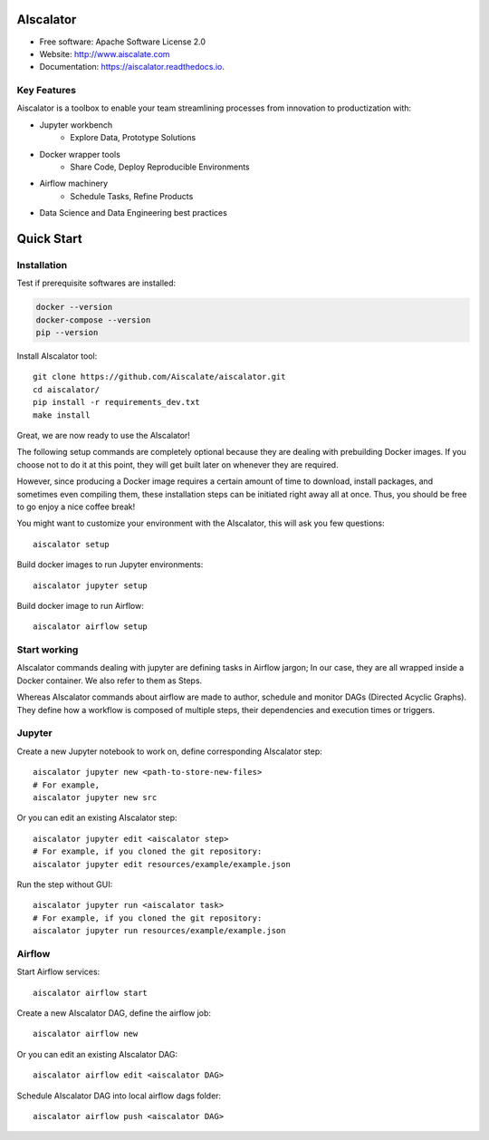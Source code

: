 ==========
AIscalator
==========


.. image:: https://img.shields.io/pypi/v/aiscalator.svg
        :target: https://pypi.python.org/pypi/aiscalator

.. image:: https://img.shields.io/travis/Aiscalate/aiscalator.svg
        :target: https://travis-ci.org/Aiscalate/aiscalator

.. image:: https://readthedocs.org/projects/aiscalator/badge/?version=latest
        :target: https://aiscalator.readthedocs.io/en/latest/?badge=latest
        :alt: Documentation Status

.. image:: https://requires.io/github/Aiscalate/aiscalator/requirements.svg?branch=master
        :target: https://requires.io/github/Aiscalate/aiscalator/requirements/?branch=master
        :alt: Requirements Status


* Free software: Apache Software License 2.0
* Website: http://www.aiscalate.com
* Documentation: https://aiscalator.readthedocs.io.


Key Features
------------

Aiscalator is a toolbox to enable your team streamlining
processes from innovation to productization with:

* Jupyter workbench
    * Explore Data, Prototype Solutions
* Docker wrapper tools
    * Share Code, Deploy Reproducible Environments
* Airflow machinery
    * Schedule Tasks, Refine Products
* Data Science and Data Engineering best practices

.. image:: _static/aiscalator_process.png
        :target: _static/aiscalator_process.png
        :align: center
        :alt: From Prototype to Production Workflow

===========
Quick Start
===========

Installation
------------

Test if prerequisite softwares are installed:

.. code-block:: shell

    docker --version
    docker-compose --version
    pip --version

Install AIscalator tool::

    git clone https://github.com/Aiscalate/aiscalator.git
    cd aiscalator/
    pip install -r requirements_dev.txt
    make install

Great, we are now ready to use the AIscalator!

The following setup commands are completely optional because they are dealing with
prebuilding Docker images. If you choose not to do it at this point, they
will get built later on whenever they are required.

However, since producing a Docker image requires a certain amount of time
to download, install packages, and sometimes even compiling them, these
installation steps can be initiated right away all at once. Thus, you
should be free to go enjoy a nice coffee break!

You might want to customize your environment with the AIscalator, this
will ask you few questions::

    aiscalator setup

Build docker images to run Jupyter environments::

    aiscalator jupyter setup

Build docker image to run Airflow::

    aiscalator airflow setup


Start working
-------------

AIscalator commands dealing with jupyter are defining tasks in Airflow jargon;
In our case, they are all wrapped inside a Docker container. We also refer to
them as Steps.

Whereas AIscalator commands about airflow are made to author, schedule and monitor
DAGs (Directed Acyclic Graphs). They define how a workflow is composed of multiple
steps, their dependencies and execution times or triggers.

Jupyter
-------

Create a new Jupyter notebook to work on, define corresponding AIscalator step::

    aiscalator jupyter new <path-to-store-new-files>
    # For example,
    aiscalator jupyter new src

Or you can edit an existing AIscalator step::

    aiscalator jupyter edit <aiscalator step>
    # For example, if you cloned the git repository:
    aiscalator jupyter edit resources/example/example.json

Run the step without GUI::

    aiscalator jupyter run <aiscalator task>
    # For example, if you cloned the git repository:
    aiscalator jupyter run resources/example/example.json

Airflow
-------

Start Airflow services::

    aiscalator airflow start

Create a new AIscalator DAG, define the airflow job::

    aiscalator airflow new

Or you can edit an existing AIscalator DAG::

    aiscalator airflow edit <aiscalator DAG>

Schedule AIscalator DAG into local airflow dags folder::

    aiscalator airflow push <aiscalator DAG>

